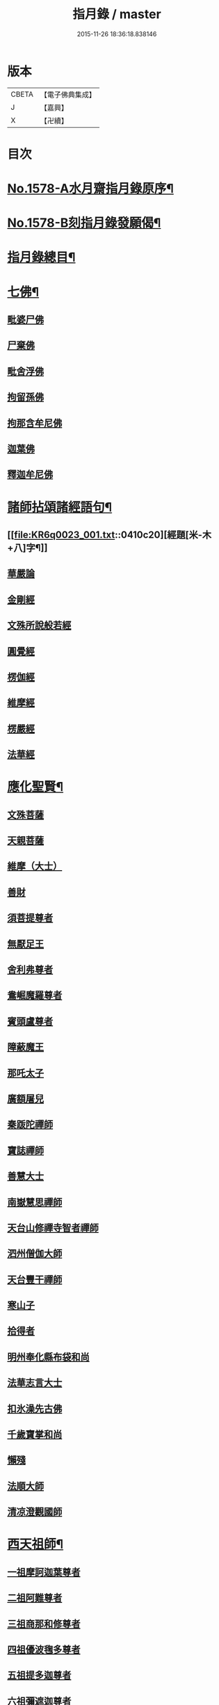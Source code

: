 #+TITLE: 指月錄 / master
#+DATE: 2015-11-26 18:36:18.838146
* 版本
 |     CBETA|【電子佛典集成】|
 |         J|【嘉興】    |
 |         X|【卍續】    |

* 目次
* [[file:KR6q0023_001.txt::001-0396c1][No.1578-A水月齋指月錄原序¶]]
* [[file:KR6q0023_001.txt::0397b1][No.1578-B刻指月錄發願偈¶]]
* [[file:KR6q0023_001.txt::0397c2][指月錄總目¶]]
* [[file:KR6q0023_001.txt::0404c7][七佛¶]]
** [[file:KR6q0023_001.txt::0404c7][毗婆尸佛]]
** [[file:KR6q0023_001.txt::0404c14][尸棄佛]]
** [[file:KR6q0023_001.txt::0404c20][毗舍浮佛]]
** [[file:KR6q0023_001.txt::0405a5][拘留孫佛]]
** [[file:KR6q0023_001.txt::0405a11][拘那含牟尼佛]]
** [[file:KR6q0023_001.txt::0405a17][迦葉佛]]
** [[file:KR6q0023_001.txt::0405b5][釋迦牟尼佛]]
* [[file:KR6q0023_001.txt::0410c19][諸師拈頌諸經語句¶]]
** [[file:KR6q0023_001.txt::0410c20][經題[米-木+八]字¶]]
** [[file:KR6q0023_001.txt::0411a1][華嚴論]]
** [[file:KR6q0023_001.txt::0411a4][金剛經]]
** [[file:KR6q0023_001.txt::0411a15][文殊所說般若經]]
** [[file:KR6q0023_001.txt::0411a22][圓覺經]]
** [[file:KR6q0023_001.txt::0411b21][楞伽經]]
** [[file:KR6q0023_001.txt::0411b24][維摩經]]
** [[file:KR6q0023_001.txt::0411c12][楞嚴經]]
** [[file:KR6q0023_001.txt::0412a19][法華經]]
* [[file:KR6q0023_002.txt::002-0412c4][應化聖賢¶]]
** [[file:KR6q0023_002.txt::002-0412c4][文殊菩薩]]
** [[file:KR6q0023_002.txt::0413a20][天親菩薩]]
** [[file:KR6q0023_002.txt::0413b3][維摩（大士）]]
** [[file:KR6q0023_002.txt::0413b16][善財]]
** [[file:KR6q0023_002.txt::0413b24][須菩提尊者]]
** [[file:KR6q0023_002.txt::0413c13][無厭足王]]
** [[file:KR6q0023_002.txt::0413c17][舍利弗尊者]]
** [[file:KR6q0023_002.txt::0414a7][鴦崛魔羅尊者]]
** [[file:KR6q0023_002.txt::0414a13][賓頭盧尊者]]
** [[file:KR6q0023_002.txt::0414a22][障蔽魔王]]
** [[file:KR6q0023_002.txt::0414b9][那吒太子]]
** [[file:KR6q0023_002.txt::0414b11][廣額屠兒]]
** [[file:KR6q0023_002.txt::0414c2][秦䟦陀禪師]]
** [[file:KR6q0023_002.txt::0414c20][寶誌禪師]]
** [[file:KR6q0023_002.txt::0418a14][善慧大士]]
** [[file:KR6q0023_002.txt::0419b6][南嶽慧思禪師]]
** [[file:KR6q0023_002.txt::0419c21][天台山修禪寺智者禪師]]
** [[file:KR6q0023_002.txt::0421b4][泗州僧伽大師]]
** [[file:KR6q0023_002.txt::0421c8][天台豐干禪師]]
** [[file:KR6q0023_002.txt::0422a4][寒山子]]
** [[file:KR6q0023_002.txt::0422a22][拾得者]]
** [[file:KR6q0023_002.txt::0422b14][明州奉化縣布袋和尚]]
** [[file:KR6q0023_002.txt::0423a4][法華志言大士]]
** [[file:KR6q0023_002.txt::0423a24][扣氷澡先古佛]]
** [[file:KR6q0023_002.txt::0423b21][千歲寶掌和尚]]
** [[file:KR6q0023_002.txt::0423c18][懶殘]]
** [[file:KR6q0023_002.txt::0424b3][法順大師]]
** [[file:KR6q0023_002.txt::0424b11][清凉澄觀國師]]
* [[file:KR6q0023_003.txt::003-0425a4][西天祖師¶]]
** [[file:KR6q0023_003.txt::003-0425a4][一祖摩訶迦葉尊者]]
** [[file:KR6q0023_003.txt::0425b23][二祖阿難尊者]]
** [[file:KR6q0023_003.txt::0426a20][三祖商那和修尊者]]
** [[file:KR6q0023_003.txt::0426b24][四祖優波毱多尊者]]
** [[file:KR6q0023_003.txt::0427a10][五祖提多迦尊者]]
** [[file:KR6q0023_003.txt::0427b9][六祖彌遮迦尊者]]
** [[file:KR6q0023_003.txt::0427c4][七祖婆須蜜尊者]]
** [[file:KR6q0023_003.txt::0427c20][八祖佛陀難提尊者]]
** [[file:KR6q0023_003.txt::0428a14][九祖伏馱蜜多尊者]]
** [[file:KR6q0023_003.txt::0428a24][十祖脇尊者]]
** [[file:KR6q0023_003.txt::0428b17][十一祖富那夜奢尊者]]
** [[file:KR6q0023_003.txt::0428c19][十二祖馬鳴大士]]
** [[file:KR6q0023_003.txt::0429b4][十三祖迦毗摩羅尊者]]
** [[file:KR6q0023_003.txt::0429c3][十四祖龍樹尊者]]
** [[file:KR6q0023_003.txt::0430a14][十五祖迦那提婆尊者]]
** [[file:KR6q0023_003.txt::0430c5][十六祖羅睺羅多尊者]]
** [[file:KR6q0023_003.txt::0431a17][十七祖僧伽難提尊者]]
** [[file:KR6q0023_003.txt::0431b22][十八祖伽耶舍多尊者]]
** [[file:KR6q0023_003.txt::0431c12][十九祖鳩摩羅多尊者]]
** [[file:KR6q0023_003.txt::0432a10][二十祖闍夜多尊者]]
** [[file:KR6q0023_003.txt::0432b16][二十一祖婆修盤頭尊者]]
** [[file:KR6q0023_003.txt::0432c20][二十二祖摩挐羅尊者]]
** [[file:KR6q0023_003.txt::0433b5][二十三祖鶴勒那尊者]]
** [[file:KR6q0023_003.txt::0433c12][二十四祖師子比丘尊者]]
** [[file:KR6q0023_003.txt::0434c3][二十五祖婆舍斯多]]
** [[file:KR6q0023_003.txt::0435a20][二十六祖不如蜜多尊者]]
** [[file:KR6q0023_003.txt::0435b20][二十七祖般若多羅尊者]]
** [[file:KR6q0023_003.txt::0436a2][音釋　卷一之三¶]]
* [[file:KR6q0023_004.txt::004-0436a19][東土祖師¶]]
** [[file:KR6q0023_004.txt::004-0436a19][初祖菩提達磨大師]]
** [[file:KR6q0023_004.txt::0439a12][二祖慧可大師]]
** [[file:KR6q0023_004.txt::0439c5][三祖僧璨大師]]
** [[file:KR6q0023_004.txt::0441a22][四祖道信大師]]
** [[file:KR6q0023_004.txt::0441b18][五祖弘忍大師]]
** [[file:KR6q0023_004.txt::0442a24][六祖慧能大師]]
* [[file:KR6q0023_005.txt::005-0450c21][六祖下第一世]]
** [[file:KR6q0023_005.txt::0451a1][南嶽懷讓禪師]]
** [[file:KR6q0023_005.txt::0451b18][吉州青原山靜居寺行思禪師]]
* [[file:KR6q0023_005.txt::0452a3][六祖下第二世¶]]
** [[file:KR6q0023_005.txt::0452a3][江西道一禪師]]
** [[file:KR6q0023_005.txt::0454b9][南嶽石頭希遷禪師]]
* [[file:KR6q0023_006.txt::006-0455a17][旁出法嗣¶]]
** [[file:KR6q0023_006.txt::006-0455a17][僧那禪師]]
** [[file:KR6q0023_006.txt::0455b13][向居士]]
** [[file:KR6q0023_006.txt::0455c2][牛頭山法融禪師]]
** [[file:KR6q0023_006.txt::0457a18][牛頭山智巖禪師]]
** [[file:KR6q0023_006.txt::0457b7][牛頭山智威禪師]]
** [[file:KR6q0023_006.txt::0457c1][安國玄挺禪師]]
** [[file:KR6q0023_006.txt::0457c6][天柱崇慧禪師]]
** [[file:KR6q0023_006.txt::0457c15][徑山道欽禪師]]
** [[file:KR6q0023_006.txt::0458a7][天台山雲居智禪師]]
** [[file:KR6q0023_006.txt::0458b7][鳥窠道林禪師]]
** [[file:KR6q0023_006.txt::0459a1][嵩嶽慧安國師]]
** [[file:KR6q0023_006.txt::0459a17][壽州道樹禪師]]
** [[file:KR6q0023_006.txt::0459a23][嵩嶽破竈墮和尚]]
** [[file:KR6q0023_006.txt::0459b18][嵩嶽元珪禪師]]
** [[file:KR6q0023_006.txt::0460a22][終南山惟政禪師]]
** [[file:KR6q0023_006.txt::0460b11][嵩山峻極和尚]]
** [[file:KR6q0023_006.txt::0460b18][司空山本淨禪師]]
** [[file:KR6q0023_006.txt::0461b14][南陽慧忠國師]]
** [[file:KR6q0023_006.txt::0465b12][永嘉玄覺禪師]]
** [[file:KR6q0023_006.txt::0468a8][西京荷澤神會禪師]]
** [[file:KR6q0023_006.txt::0468a16][圭峰宗密禪師]]
** [[file:KR6q0023_006.txt::0470b23][音釋　卷四之六¶]]
* [[file:KR6q0023_007.txt::007-0470c9][未詳法嗣¶]]
** [[file:KR6q0023_007.txt::007-0470c9][泗州塔頭]]
** [[file:KR6q0023_007.txt::007-0470c13][講肇論僧]]
** [[file:KR6q0023_007.txt::007-0470c17][道流在佛殿(法師入佛殿)]]
** [[file:KR6q0023_007.txt::0471a6][六通院僧]]
** [[file:KR6q0023_007.txt::0471a9][聖僧像]]
** [[file:KR6q0023_007.txt::0471a11][死魚浮水]]
** [[file:KR6q0023_007.txt::0471a14][馮延巳]]
** [[file:KR6q0023_007.txt::0471a18][問聖僧年]]
** [[file:KR6q0023_007.txt::0471a21][偃臺感山主]]
** [[file:KR6q0023_007.txt::0471a24][僧見地藏]]
** [[file:KR6q0023_007.txt::0471b4][鷂子趂鴿]]
** [[file:KR6q0023_007.txt::0471b8][問無揀]]
** [[file:KR6q0023_007.txt::0471b11][廣南住菴僧]]
** [[file:KR6q0023_007.txt::0471b15][圓通和尚]]
** [[file:KR6q0023_007.txt::0471b21][童子上經]]
** [[file:KR6q0023_007.txt::0471b24][先淨照禪師]]
** [[file:KR6q0023_007.txt::0471c4][曹溪主衣鉢僧]]
** [[file:KR6q0023_007.txt::0471c7][高麗觀音]]
** [[file:KR6q0023_007.txt::0471c12][長明燈]]
** [[file:KR6q0023_007.txt::0471c16][護國天王]]
** [[file:KR6q0023_007.txt::0471c20][五蘊偈]]
** [[file:KR6q0023_007.txt::0471c23][犬傷持鉢僧]]
** [[file:KR6q0023_007.txt::0472a1][宋太宗]]
** [[file:KR6q0023_007.txt::0472a19][茶陵郁山主]]
** [[file:KR6q0023_007.txt::0472b1][因禪師]]
** [[file:KR6q0023_007.txt::0472b3][樓子和尚]]
** [[file:KR6q0023_007.txt::0472b6][神照本如]]
** [[file:KR6q0023_007.txt::0472b9][上竺圓智]]
** [[file:KR6q0023_007.txt::0472c5][公期和尚]]
** [[file:KR6q0023_007.txt::0472c9][雲頂禪師]]
** [[file:KR6q0023_007.txt::0472c13][終夏不說(老宿畜童)]]
** [[file:KR6q0023_007.txt::0473a3][二庵主]]
** [[file:KR6q0023_007.txt::0473a8][舉九年面壁]]
** [[file:KR6q0023_007.txt::0473a13][師子捉兔]]
** [[file:KR6q0023_007.txt::0473a16][婆子燒庵]]
** [[file:KR6q0023_007.txt::0473a20][婆子到趙州]]
** [[file:KR6q0023_007.txt::0473a23][跨驢人]]
** [[file:KR6q0023_007.txt::0473b2][肇法師]]
** [[file:KR6q0023_007.txt::0473b5][雙溪布衲]]
** [[file:KR6q0023_007.txt::0473b11][法海立禪師(天寧明附)]]
** [[file:KR6q0023_007.txt::0473c1][幽棲和尚]]
** [[file:KR6q0023_007.txt::0473c7][老洞華嚴]]
** [[file:KR6q0023_007.txt::0473c19][太瘤]]
** [[file:KR6q0023_007.txt::0474a7][歐陽文忠公]]
** [[file:KR6q0023_007.txt::0474a17][醫官僧]]
** [[file:KR6q0023_007.txt::0474a23][無鬼論]]
** [[file:KR6q0023_007.txt::0474b3][古德油糍]]
** [[file:KR6q0023_007.txt::0474b9][定僧問彌勒]]
** [[file:KR6q0023_007.txt::0474b12][元曉]]
** [[file:KR6q0023_007.txt::0474c2][修雅法師]]
** [[file:KR6q0023_007.txt::0475a7][文通慧]]
* [[file:KR6q0023_008.txt::008-0475b4][六祖下第三世¶]]
** [[file:KR6q0023_008.txt::008-0475b4][洪州百丈山懷海禪師]]
** [[file:KR6q0023_008.txt::0483c15][池州南泉普願禪師]]
** [[file:KR6q0023_009.txt::009-0491b4][鹽官海昌院齊安國師]]
** [[file:KR6q0023_009.txt::0491c6][廬山歸宗寺智常禪師]]
** [[file:KR6q0023_009.txt::0492a15][明州大梅山法常禪師]]
** [[file:KR6q0023_009.txt::0492c4][池州魯祖山寶雲禪師]]
** [[file:KR6q0023_009.txt::0492c18][泐潭常興和尚]]
** [[file:KR6q0023_009.txt::0492c22][泐潭法會禪師]]
** [[file:KR6q0023_009.txt::0493a3][洛京佛光如滿禪師]]
** [[file:KR6q0023_009.txt::0493a15][五洩山靈默禪師]]
** [[file:KR6q0023_009.txt::0493b7][幽州寶積禪師]]
** [[file:KR6q0023_009.txt::0493c20][麻谷寶徹禪師]]
** [[file:KR6q0023_009.txt::0494a5][東寺如會禪師]]
** [[file:KR6q0023_009.txt::0494a19][西堂智藏禪師]]
** [[file:KR6q0023_009.txt::0494b16][越州大珠慧海禪師]]
** [[file:KR6q0023_009.txt::0496b5][杉山智堅禪師]]
** [[file:KR6q0023_009.txt::0496b18][水潦和尚]]
** [[file:KR6q0023_009.txt::0496b24][澧州茗溪道行禪師]]
** [[file:KR6q0023_009.txt::0496c7][撫州石鞏慧藏禪師]]
** [[file:KR6q0023_009.txt::0497a5][袁州南源道明禪師]]
** [[file:KR6q0023_009.txt::0497a9][中邑洪恩禪師]]
** [[file:KR6q0023_009.txt::0497a23][潭州三角山總印禪師]]
** [[file:KR6q0023_009.txt::0497b10][汾州無業禪師]]
** [[file:KR6q0023_009.txt::0498b1][信州鵞湖大義禪師]]
** [[file:KR6q0023_009.txt::0498b18][京兆興善惟寬禪師]]
** [[file:KR6q0023_009.txt::0498c3][常州芙蓉太毓禪師]]
** [[file:KR6q0023_009.txt::0498c10][利山和尚]]
** [[file:KR6q0023_009.txt::0498c12][松山和尚]]
** [[file:KR6q0023_009.txt::0498c20][唐州紫玉山道通禪師]]
** [[file:KR6q0023_009.txt::0499a9][五臺山隱峰禪師]]
** [[file:KR6q0023_009.txt::0499b19][龜洋無了禪師]]
** [[file:KR6q0023_009.txt::0499c4][南嶽西園曇藏禪師]]
** [[file:KR6q0023_009.txt::0499c15][磁州馬頭峰神藏禪師]]
** [[file:KR6q0023_009.txt::0499c22][潭州華林善覺禪師]]
** [[file:KR6q0023_009.txt::0500a10][烏臼和尚]]
** [[file:KR6q0023_009.txt::0500b11][石臼和尚]]
** [[file:KR6q0023_009.txt::0500b16][鎮州金牛和尚]]
** [[file:KR6q0023_009.txt::0500c2][亮座主]]
** [[file:KR6q0023_009.txt::0500c16][百靈和尚]]
** [[file:KR6q0023_009.txt::0500c24][則川和尚]]
** [[file:KR6q0023_009.txt::0501a12][忻州打地和尚]]
** [[file:KR6q0023_009.txt::0501a18][潭州秀溪和尚]]
** [[file:KR6q0023_009.txt::0501a24][江西椑樹和尚]]
** [[file:KR6q0023_009.txt::0501b3][浮盃和尚]]
** [[file:KR6q0023_009.txt::0501b21][潭州龍山和尚]]
** [[file:KR6q0023_009.txt::0501c13][濛溪和尚]]
** [[file:KR6q0023_009.txt::0501c23][襄州居士龐蘊]]
** [[file:KR6q0023_009.txt::0503b5][澧州藥山惟儼禪師]]
** [[file:KR6q0023_009.txt::0505c14][鄧州丹霞天然禪師]]
** [[file:KR6q0023_009.txt::0507a16][潭州大川禪師]]
** [[file:KR6q0023_009.txt::0507b2][潮州靈山大顛寶通禪師]]
** [[file:KR6q0023_009.txt::0507c14][潭州長髭曠禪師]]
** [[file:KR6q0023_009.txt::0508b15][潭州招提寺慧朗禪師]]
** [[file:KR6q0023_009.txt::0508b23][長沙興國寺振朗禪師]]
** [[file:KR6q0023_009.txt::0508c4][汾州石樓禪師]]
** [[file:KR6q0023_009.txt::0508c11][鳳翔府法門寺佛陀禪師]]
** [[file:KR6q0023_009.txt::0508c14][澧州大同濟禪師]]
* [[file:KR6q0023_009.txt::0509a17][南嶽青原宗派未定法嗣¶]]
** [[file:KR6q0023_009.txt::0509a17][荊州天皇道悟禪師]]
** [[file:KR6q0023_009.txt::0509b14][天王道悟禪師]]
** [[file:KR6q0023_009.txt::0509c21][音釋　卷七之九¶]]
* [[file:KR6q0023_010.txt::010-0510a6][六祖下第四世¶]]
** [[file:KR6q0023_010.txt::010-0510a6][洪州黃檗希運禪師]]
** [[file:KR6q0023_011.txt::011-0518c21][福州長慶大安禪師]]
** [[file:KR6q0023_011.txt::0519b19][福州古靈神贊禪師]]
** [[file:KR6q0023_011.txt::0519c11][大慈寰中禪師]]
** [[file:KR6q0023_011.txt::0520a15][天台平田普岸禪師]]
** [[file:KR6q0023_011.txt::0520b7][瑞州五峰常觀禪師]]
** [[file:KR6q0023_011.txt::0520b10][潭州石霜山性空禪師]]
** [[file:KR6q0023_011.txt::0520b18][廣州和安寺通禪師]]
** [[file:KR6q0023_011.txt::0520c5][洪州東山慧禪師]]
** [[file:KR6q0023_011.txt::0520c14][百丈山涅槃和尚]]
** [[file:KR6q0023_011.txt::0520c17][趙州觀音院真際從諗禪師]]
** [[file:KR6q0023_011.txt::0527a15][湖南長沙景岑招賢禪師]]
** [[file:KR6q0023_011.txt::0529a17][鄂州茱萸山和尚]]
** [[file:KR6q0023_011.txt::0529a22][衢州子湖巖利蹤禪師]]
** [[file:KR6q0023_011.txt::0530a3][荊南白馬曇照禪師]]
** [[file:KR6q0023_011.txt::0530a8][終南山雲際師祖禪師]]
** [[file:KR6q0023_011.txt::0530a18][鄧州香嚴下堂義端禪師]]
** [[file:KR6q0023_011.txt::0530a22][池州靈鷲閑禪師]]
** [[file:KR6q0023_011.txt::0530b2][日子和尚]]
** [[file:KR6q0023_011.txt::0530b7][蘇州西禪和尚]]
** [[file:KR6q0023_011.txt::0530b18][池州甘贄行者]]
** [[file:KR6q0023_011.txt::0530c8][洪州雙嶺玄真禪師]]
** [[file:KR6q0023_011.txt::0530c12][福州芙蓉山靈訓禪師]]
** [[file:KR6q0023_011.txt::0530c20][漢南高亭和尚]]
** [[file:KR6q0023_011.txt::0530c24][新羅大茅和尚]]
** [[file:KR6q0023_011.txt::0531a2][五臺山智通禪師]]
** [[file:KR6q0023_011.txt::0531a9][鎮州普化和尚]]
** [[file:KR6q0023_011.txt::0531b9][壽州良遂禪師]]
** [[file:KR6q0023_011.txt::0531b15][虔州處微禪師]]
** [[file:KR6q0023_011.txt::0531b22][金州操禪師]]
** [[file:KR6q0023_011.txt::0531c3][湖南上林戒靈禪師]]
** [[file:KR6q0023_011.txt::0531c9][五臺山秘魔巖和尚]]
** [[file:KR6q0023_011.txt::0531c15][湖南祇林和尚]]
** [[file:KR6q0023_012.txt::012-0532a4][潭州溈山靈祐禪師]]
** [[file:KR6q0023_012.txt::0535a24][潭州道吾山宗智禪師]]
** [[file:KR6q0023_012.txt::0535c18][潭州雲巖曇晟禪師]]
** [[file:KR6q0023_012.txt::0536c18][秀州華亭船子德誠禪師]]
** [[file:KR6q0023_012.txt::0537c6][宣州椑樹慧省禪師]]
** [[file:KR6q0023_012.txt::0537c9][鄂州百巖明哲禪師]]
** [[file:KR6q0023_012.txt::0537c19][澧州高沙彌]]
** [[file:KR6q0023_012.txt::0538a16][京兆府翠微無學禪師]]
** [[file:KR6q0023_012.txt::0538b4][吉州孝義寺性空禪師]]
** [[file:KR6q0023_012.txt::0538b9][仙天禪師]]
** [[file:KR6q0023_012.txt::0538b19][漳州三平義忠禪師]]
** [[file:KR6q0023_012.txt::0538c4][馬頰山本空禪師]]
** [[file:KR6q0023_012.txt::0538c20][本生禪師]]
** [[file:KR6q0023_012.txt::0539a2][潭州石室善道禪師]]
** [[file:KR6q0023_012.txt::0539b9][澧州龍潭崇信禪師]]
* [[file:KR6q0023_013.txt::013-0539c9][六祖下第五世¶]]
** [[file:KR6q0023_013.txt::013-0539c9][陳睦州尊宿]]
** [[file:KR6q0023_013.txt::0541b8][福州烏石山靈觀禪師]]
** [[file:KR6q0023_013.txt::0541b20][益州大隨法真禪師]]
** [[file:KR6q0023_013.txt::0542a7][福州靈雲志勤禪師]]
** [[file:KR6q0023_013.txt::0542b12][洪州新興嚴陽尊者]]
** [[file:KR6q0023_013.txt::0542c5][揚州光孝院慧覺禪師]]
** [[file:KR6q0023_013.txt::0542c8][婺州木陳從朗禪師]]
** [[file:KR6q0023_013.txt::0542c10][婺州新建禪師]]
** [[file:KR6q0023_013.txt::0542c13][杭州多福和尚]]
** [[file:KR6q0023_013.txt::0542c17][益州西睦和尚]]
** [[file:KR6q0023_013.txt::0542c20][明州雪竇常通禪師]]
** [[file:KR6q0023_013.txt::0543a2][石梯和尚]]
** [[file:KR6q0023_013.txt::0543a9][紫桐和尚]]
** [[file:KR6q0023_013.txt::0543a13][日容遠和尚]]
** [[file:KR6q0023_013.txt::0543a17][襄州關南道吾和尚]]
** [[file:KR6q0023_013.txt::0543b2][漳州羅漢和尚]]
** [[file:KR6q0023_013.txt::0543b10][瑞州末山尼了然禪師]]
** [[file:KR6q0023_013.txt::0543c3][婺州金華山俱胝和尚]]
** [[file:KR6q0023_013.txt::0544a5][袁州仰山慧寂通智禪師]]
** [[file:KR6q0023_013.txt::0547b24][鄧州香嚴智閑禪師]]
** [[file:KR6q0023_013.txt::0548a21][杭州徑山洪諲禪師]]
** [[file:KR6q0023_013.txt::0548b11][滁州定山神英禪師]]
** [[file:KR6q0023_013.txt::0548b21][京兆府米和尚]]
** [[file:KR6q0023_013.txt::0548c15][元康和尚]]
** [[file:KR6q0023_013.txt::0548c22][襄州王敬初常侍]]
** [[file:KR6q0023_013.txt::0549a16][鄭十三娘]]
** [[file:KR6q0023_013.txt::0549b8][音釋　卷十之十三¶]]
** [[file:KR6q0023_014.txt::014-0549b18][鎮州臨濟義玄禪師]]
** [[file:KR6q0023_015.txt::015-0563b7][潭州石霜山慶諸禪師]]
** [[file:KR6q0023_015.txt::0564b6][潭州漸源仲興禪師]]
** [[file:KR6q0023_015.txt::0564c18][僧密禪師]]
** [[file:KR6q0023_015.txt::0565a4][澧州夾山善會禪師]]
** [[file:KR6q0023_015.txt::0566a13][舒州投子山大同禪師]]
** [[file:KR6q0023_015.txt::0567a1][鄂州清平山安樂院令遵禪師]]
** [[file:KR6q0023_015.txt::0567a13][鼎州德山宣鑒禪師]]
** [[file:KR6q0023_016.txt::016-0570c4][瑞州洞山良价悟本禪師]]
* [[file:KR6q0023_017.txt::017-0579b21][六祖下第六世¶]]
** [[file:KR6q0023_017.txt::017-0579b21][睦州刺史陳操尚書]]
** [[file:KR6q0023_017.txt::0579c13][袁州仰山南塔光涌禪師]]
** [[file:KR6q0023_017.txt::0579c21][杭州無著文喜禪師]]
** [[file:KR6q0023_017.txt::0580b4][福州雙峰古禪師]]
** [[file:KR6q0023_017.txt::0580b16][魏府興化存獎禪師]]
** [[file:KR6q0023_017.txt::0581c10][魏府大覺和尚]]
** [[file:KR6q0023_017.txt::0581c16][鎮州寶壽沼禪師]]
** [[file:KR6q0023_017.txt::0582a1][鎮州三聖院慧然禪師]]
** [[file:KR6q0023_017.txt::0582a23][定州善崔禪師]]
** [[file:KR6q0023_017.txt::0582b2][幽州談空和尚]]
** [[file:KR6q0023_017.txt::0582b13][虎溪菴主]]
** [[file:KR6q0023_017.txt::0582b17][覆盆菴主]]
** [[file:KR6q0023_017.txt::0582b21][桐峰菴主]]
** [[file:KR6q0023_017.txt::0582c8][杉洋菴主]]
** [[file:KR6q0023_017.txt::0582c16][定上座]]
** [[file:KR6q0023_017.txt::0583a11][奯上座]]
** [[file:KR6q0023_017.txt::0583b2][瑞州九峰道虔禪師]]
** [[file:KR6q0023_017.txt::0583c13][台州涌泉景欣禪師]]
** [[file:KR6q0023_017.txt::0583c20][邵武軍龍湖普聞禪師]]
** [[file:KR6q0023_017.txt::0584a22][潭州雲盖山志元圓淨禪師]]
** [[file:KR6q0023_017.txt::0584b24][鳳翔府石柱禪師]]
** [[file:KR6q0023_017.txt::0584c10][張拙秀才]]
** [[file:KR6q0023_017.txt::0584c18][澧州洛浦山元安禪師]]
** [[file:KR6q0023_017.txt::0586a6][撫州黃山月輪禪師]]
** [[file:KR6q0023_017.txt::0586a15][洛京韶山普寰禪師]]
** [[file:KR6q0023_017.txt::0586b17][鄆州四禪禪師]]
** [[file:KR6q0023_017.txt::0586b19][鳳翔府天盖山幽禪師]]
** [[file:KR6q0023_017.txt::0586b24][鄂州巖頭全奯禪師]]
** [[file:KR6q0023_017.txt::0588c5][福州雪峰義存禪師]]
** [[file:KR6q0023_017.txt::0591c20][泉州瓦棺和尚]]
** [[file:KR6q0023_017.txt::0592a5][襄州高亭簡禪師]]
** [[file:KR6q0023_017.txt::0592a10][音釋　卷十四之十七¶]]
** [[file:KR6q0023_018.txt::018-0592a20][撫州曹山本寂禪師]]
** [[file:KR6q0023_018.txt::0595b24][洪州雲居道膺禪師]]
** [[file:KR6q0023_018.txt::0597c5][撫州疎山匡仁禪師]]
** [[file:KR6q0023_018.txt::0599a9][青林師䖍禪師]]
** [[file:KR6q0023_018.txt::0599b4][高安白水本仁禪師]]
** [[file:KR6q0023_018.txt::0599b11][潭州龍牙山居遁證空禪師]]
** [[file:KR6q0023_018.txt::0600a19][益州北院通禪師]]
** [[file:KR6q0023_018.txt::0600b5][京兆府蜆子和尚]]
** [[file:KR6q0023_018.txt::0600b12][越州乾峰和尚]]
** [[file:KR6q0023_018.txt::0600c21][澧州欽山文𨗉禪師]]
** [[file:KR6q0023_018.txt::0601a21][瑞州九峰通玄禪師]]
* [[file:KR6q0023_019.txt::019-0601b8][六祖下第七世¶]]
** [[file:KR6q0023_019.txt::019-0601b8][吉州資福如寶禪師]]
** [[file:KR6q0023_019.txt::019-0601b11][郢州芭蕉山慧清禪師]]
** [[file:KR6q0023_019.txt::0601c5][汝州南院慧顒禪師]]
** [[file:KR6q0023_019.txt::0602a23][守廓侍者]]
** [[file:KR6q0023_019.txt::0602c15][汝州西院思明禪師]]
** [[file:KR6q0023_019.txt::0603a7][寶壽和尚]]
** [[file:KR6q0023_019.txt::0603b2][洪州鳳棲同安院常察禪師]]
** [[file:KR6q0023_019.txt::0603c12][吉州禾山無殷禪師]]
** [[file:KR6q0023_019.txt::0604b1][鳳翔府青峰傳楚禪師]]
** [[file:KR6q0023_019.txt::0604b9][袁州木平山善道禪師]]
** [[file:KR6q0023_019.txt::0604b19][郢州桐泉山禪師]]
** [[file:KR6q0023_019.txt::0604c1][台州瑞巖師彥禪師]]
** [[file:KR6q0023_019.txt::0605a7][福州羅山道閑禪師]]
** [[file:KR6q0023_019.txt::0606a17][福州玄沙師備宗一禪師]]
** [[file:KR6q0023_019.txt::0612a8][福州長慶慧稜禪師]]
** [[file:KR6q0023_019.txt::0612c17][漳州保福院從展禪師]]
** [[file:KR6q0023_019.txt::0613b3][福州鼓山神宴興聖國師]]
** [[file:KR6q0023_019.txt::0613c23][龍華照布衲]]
** [[file:KR6q0023_019.txt::0614a5][明州翠巖令參永明禪師]]
** [[file:KR6q0023_019.txt::0614c4][越州鏡清寺道怤順德禪師]]
** [[file:KR6q0023_019.txt::0615b15][報恩懷嶽禪師]]
** [[file:KR6q0023_019.txt::0615b18][安國弘瑫禪師]]
** [[file:KR6q0023_019.txt::0615c3][長生山皎然禪師]]
** [[file:KR6q0023_019.txt::0615c15][越山師鼐禪師]]
** [[file:KR6q0023_019.txt::0615c21][太原孚上座]]
** [[file:KR6q0023_020.txt::020-0617a4][撫州金峰從志禪師]]
** [[file:KR6q0023_020.txt::0617b12][處州廣利容禪師]]
** [[file:KR6q0023_020.txt::0617b19][洪州鳳棲山同安丕禪師]]
** [[file:KR6q0023_020.txt::0617c2][杭州佛日本空禪師]]
** [[file:KR6q0023_020.txt::0618a10][池州稽山章禪師]]
** [[file:KR6q0023_020.txt::0618a14][朱溪謙禪師]]
** [[file:KR6q0023_020.txt::0618a18][南康軍雲居道簡禪師]]
** [[file:KR6q0023_020.txt::0618b23][護國守澄禪師]]
** [[file:KR6q0023_020.txt::0618c13][黃檗山慧禪師]]
** [[file:KR6q0023_020.txt::0619a1][伏龍山奉璘禪師]]
** [[file:KR6q0023_020.txt::0619a3][襄州石門獻蘊禪師]]
** [[file:KR6q0023_020.txt::0619a22][京兆府重雲智暉禪師]]
** [[file:KR6q0023_020.txt::0619b17][杭州瑞龍院幼璋禪師]]
** [[file:KR6q0023_020.txt::0619c10][報慈藏嶼禪師]]
** [[file:KR6q0023_020.txt::0619c13][韶州雲門山光奉院文偃禪師]]
** [[file:KR6q0023_020.txt::0626b24][音釋　卷第十八之二十]]
* [[file:KR6q0023_021.txt::021-0626c10][六祖下第八世¶]]
** [[file:KR6q0023_021.txt::021-0626c10][吉州資福貞𨗉禪師]]
** [[file:KR6q0023_021.txt::021-0626c13][郢州芭蕉山繼徹禪師]]
** [[file:KR6q0023_021.txt::021-0626c16][彭州承天院辭確禪師]]
** [[file:KR6q0023_021.txt::021-0626c20][汝州風穴延沼禪師]]
** [[file:KR6q0023_021.txt::0628c13][頴橋安禪師]]
** [[file:KR6q0023_021.txt::0628c16][郢州興陽歸靜禪師]]
** [[file:KR6q0023_021.txt::0628c19][鄂州黃龍山誨機超慧禪師]]
** [[file:KR6q0023_021.txt::0629a12][婺州明招德謙禪師]]
** [[file:KR6q0023_021.txt::0630a11][漳州羅漢院桂琛禪師]]
** [[file:KR6q0023_021.txt::0631b7][安國慧球禪師]]
** [[file:KR6q0023_021.txt::0631b18][福州大章山契如菴主]]
** [[file:KR6q0023_021.txt::0631c4][天台國清寺師靜上座]]
** [[file:KR6q0023_021.txt::0631c22][泉州招慶院道匡禪師]]
** [[file:KR6q0023_021.txt::0632a9][襄州鷲嶺明遠禪師]]
** [[file:KR6q0023_021.txt::0632a13][太傅王延彬居士]]
** [[file:KR6q0023_021.txt::0632b4][谷山行崇禪師]]
** [[file:KR6q0023_021.txt::0632b22][漳州報恩院道熙禪師]]
** [[file:KR6q0023_021.txt::0632c4][招慶省僜禪師]]
** [[file:KR6q0023_021.txt::0632c7][鼓山智嶽禪師]]
** [[file:KR6q0023_021.txt::0632c13][報國照禪師]]
** [[file:KR6q0023_021.txt::0632c17][衢州烏巨山儀宴開明禪師]]
** [[file:KR6q0023_021.txt::0633b5][福州林陽瑞峰院志端禪師]]
** [[file:KR6q0023_021.txt::0633c1][保福清豁禪師]]
** [[file:KR6q0023_021.txt::0633c11][四祖山清皎禪師]]
** [[file:KR6q0023_021.txt::0633c17][大龍時洪禪師]]
** [[file:KR6q0023_021.txt::0633c23][同安志禪師]]
** [[file:KR6q0023_021.txt::0634a3][廬山佛手巖行因禪師]]
** [[file:KR6q0023_021.txt::0634a10][泉州龜洋慧忠禪師]]
** [[file:KR6q0023_021.txt::0634a24][襄州廣德義禪師]]
** [[file:KR6q0023_021.txt::0634b5][襄州廣德周禪師]]
** [[file:KR6q0023_021.txt::0634b10][石門慧徹禪師]]
** [[file:KR6q0023_021.txt::0634b16][益州青城香林院澄遠禪師]]
** [[file:KR6q0023_021.txt::0634c12][韶州白雲子祥禪師]]
** [[file:KR6q0023_021.txt::0634c24][鼎州德山緣密禪師]]
** [[file:KR6q0023_021.txt::0635b12][岳州巴陵新開院顥鑒禪師]]
** [[file:KR6q0023_021.txt::0635b24][隨州雙泉山師寬明教禪師]]
** [[file:KR6q0023_021.txt::0635c9][襄州洞山守初宗慧禪師]]
** [[file:KR6q0023_021.txt::0637a19][金陵奉先深禪師]]
** [[file:KR6q0023_021.txt::0637b13][韶州雙峰竟欽禪師]]
** [[file:KR6q0023_021.txt::0637b22][洞山清稟禪師]]
** [[file:KR6q0023_021.txt::0637c16][北禪寂禪師]]
** [[file:KR6q0023_021.txt::0637c20][雲門山朗上座]]
* [[file:KR6q0023_022.txt::022-0638a6][六祖下第九世¶]]
** [[file:KR6q0023_022.txt::022-0638a6][汝州首山省念禪師]]
** [[file:KR6q0023_022.txt::0639b24][廣慧真禪師]]
** [[file:KR6q0023_022.txt::0639c4][黑水和尚]]
** [[file:KR6q0023_022.txt::0639c7][棗樹第二世和尚]]
** [[file:KR6q0023_022.txt::0639c12][呂巖真人]]
** [[file:KR6q0023_022.txt::0640a1][襄州清溪山供進禪師]]
** [[file:KR6q0023_022.txt::0640a14][昇州清凉院休復悟空禪師]]
** [[file:KR6q0023_022.txt::0640a23][撫州龍濟紹修禪師]]
** [[file:KR6q0023_022.txt::0640c8][酒仙遇賢禪師]]
** [[file:KR6q0023_022.txt::0641a5][鼎州梁山緣觀禪師]]
** [[file:KR6q0023_022.txt::0641a21][懷安軍雲頂德敷禪師]]
** [[file:KR6q0023_022.txt::0641b1][隨州智門光祚禪師]]
** [[file:KR6q0023_022.txt::0641b14][韶州大歷和尚]]
** [[file:KR6q0023_022.txt::0641b16][連州寶華和尚]]
** [[file:KR6q0023_022.txt::0641b22][蘄州五祖師戒禪師]]
** [[file:KR6q0023_022.txt::0641c10][荊南福昌惟善禪師]]
** [[file:KR6q0023_022.txt::0642a3][蓮花峰祥菴主]]
** [[file:KR6q0023_022.txt::0643b4][藍田縣真禪師]]
** [[file:KR6q0023_022.txt::0643b12][金陵清涼院文益禪師]]
* [[file:KR6q0023_023.txt::023-0645c6][六祖下第十世¶]]
** [[file:KR6q0023_023.txt::023-0645c6][汾州太子院善昭禪師]]
** [[file:KR6q0023_023.txt::0647c12][并州承天院三交智嵩禪師]]
** [[file:KR6q0023_023.txt::0649a2][汝州葉縣廣教院歸省禪師]]
** [[file:KR6q0023_023.txt::0649b7][潭州神鼎洪諲禪師]]
** [[file:KR6q0023_023.txt::0649c6][襄州谷隱山蘊聰慈照禪師]]
** [[file:KR6q0023_023.txt::0650b5][汝州廣慧院元璉禪師]]
** [[file:KR6q0023_023.txt::0650c24][鐵佛院智嵩禪師]]
** [[file:KR6q0023_023.txt::0651a3][仁王院處評禪師]]
** [[file:KR6q0023_023.txt::0651a6][智門罕迥禪師]]
** [[file:KR6q0023_023.txt::0651a10][丞相王隨居士]]
** [[file:KR6q0023_023.txt::0651a13][廬州圓通緣德禪師]]
** [[file:KR6q0023_023.txt::0651b5][郢州大陽山警玄禪師]]
** [[file:KR6q0023_023.txt::0651c11][明州雪竇重顯禪師]]
** [[file:KR6q0023_023.txt::0654a4][瑞州洞山曉聰禪師]]
** [[file:KR6q0023_023.txt::0654b10][洞山自寶禪師]]
** [[file:KR6q0023_023.txt::0654c3][潭州北禪智賢禪師]]
** [[file:KR6q0023_023.txt::0654c13][南安巖自嚴尊者]]
** [[file:KR6q0023_023.txt::0655a8][天台山德韶國師]]
** [[file:KR6q0023_023.txt::0656a15][金陵清凉泰欽法燈禪師]]
** [[file:KR6q0023_023.txt::0656b9][杭州靈隱清聳禪師]]
** [[file:KR6q0023_023.txt::0656b20][洪州百丈道恒禪師]]
** [[file:KR6q0023_023.txt::0656c19][永明道潛禪師]]
** [[file:KR6q0023_023.txt::0657a14][杭州報恩慧明禪師]]
** [[file:KR6q0023_023.txt::0657b2][雲居清錫禪師]]
** [[file:KR6q0023_023.txt::0657b5][漳州羅漢智依禪師]]
** [[file:KR6q0023_023.txt::0657b15][金陵報慈文邃禪師]]
** [[file:KR6q0023_023.txt::0657b19][金陵報恩院玄則禪師]]
** [[file:KR6q0023_023.txt::0657c8][歸宗䇿真禪師]]
** [[file:KR6q0023_023.txt::0658a5][同安紹顯禪師]]
** [[file:KR6q0023_023.txt::0658a7][觀音從顯禪師]]
** [[file:KR6q0023_023.txt::0658a13][洛京興善棲倫禪師]]
** [[file:KR6q0023_023.txt::0658a17][古賢院謹禪師]]
** [[file:KR6q0023_023.txt::0658a24][音釋　卷二十一之二十三¶]]
* [[file:KR6q0023_024.txt::024-0658b11][六祖下第十一世¶]]
** [[file:KR6q0023_024.txt::024-0658b11][潭州石霜楚圓慈明禪師]]
** [[file:KR6q0023_024.txt::0660b9][滁州瑯邪山慧覺廣照禪師]]
** [[file:KR6q0023_024.txt::0660c2][瑞州大愚山守芝禪師]]
** [[file:KR6q0023_024.txt::0661c12][舒州法華院全舉禪師]]
** [[file:KR6q0023_024.txt::0663a2][南嶽芭蕉菴大道谷泉禪師]]
** [[file:KR6q0023_024.txt::0663c4][安吉州天聖皓泰禪師]]
** [[file:KR6q0023_024.txt::0663c10][舒州浮山法遠圓鑒禪師]]
** [[file:KR6q0023_024.txt::0665c21][潤州金山曇頴達觀禪師]]
** [[file:KR6q0023_024.txt::0666b18][唐州大乘山德遵禪師]]
** [[file:KR6q0023_024.txt::0666b23][景清居素禪師]]
** [[file:KR6q0023_024.txt::0666c1][駙馬李遵勗居士]]
** [[file:KR6q0023_024.txt::0666c22][東京華嚴道隆禪師]]
** [[file:KR6q0023_024.txt::0667a18][文公楊億居士]]
** [[file:KR6q0023_024.txt::0667b21][舒州投子義青禪師]]
** [[file:KR6q0023_024.txt::0667c23][郢州興陽清剖禪師]]
** [[file:KR6q0023_024.txt::0668a14][惠州羅浮山顯如禪師]]
** [[file:KR6q0023_024.txt::0668a21][越州天衣義懷禪師]]
** [[file:KR6q0023_024.txt::0668c16][宗道者]]
** [[file:KR6q0023_024.txt::0668c24][修撰曾會居士]]
** [[file:KR6q0023_024.txt::0669a5][南康軍雲居曉舜禪師]]
** [[file:KR6q0023_024.txt::0669b6][杭州佛日契嵩禪師]]
** [[file:KR6q0023_024.txt::0669b21][太守許式]]
** [[file:KR6q0023_024.txt::0669c6][荊門軍玉泉承皓禪師]]
** [[file:KR6q0023_024.txt::0670a1][明州育王山懷璉大覺禪師]]
** [[file:KR6q0023_024.txt::0670b5][廬山圓通居訥禪師]]
** [[file:KR6q0023_024.txt::0670b20][潭州興化紹銑禪師]]
** [[file:KR6q0023_024.txt::0670c1][洪州法昌倚遇禪師]]
** [[file:KR6q0023_024.txt::0672a5][南康軍雲居山了元佛印禪師]]
** [[file:KR6q0023_024.txt::0672b6][杭州慧日永明延壽智覺禪師]]
** [[file:KR6q0023_024.txt::0673c22][杭州五雲山華嚴院志逢禪師]]
** [[file:KR6q0023_024.txt::0674a19][杭州報恩永安禪師]]
** [[file:KR6q0023_024.txt::0674b1][溫州瑞鹿寺上方遇安禪師]]
** [[file:KR6q0023_024.txt::0674b13][溫州瑞鹿寺本先禪師]]
** [[file:KR6q0023_024.txt::0675b5][溫州雁蕩願齊禪師]]
** [[file:KR6q0023_024.txt::0675b8][杭州興教洪壽禪師]]
** [[file:KR6q0023_024.txt::0675b15][洪州雲居道齊禪師]]
** [[file:KR6q0023_024.txt::0676a3][廬山棲賢澄湜禪師]]
* [[file:KR6q0023_025.txt::025-0676a14][六祖下第十二世¶]]
** [[file:KR6q0023_025.txt::025-0676a14][隆興府黃龍慧南禪師]]
** [[file:KR6q0023_025.txt::0678a24][袁州楊岐方會禪師]]
** [[file:KR6q0023_025.txt::0679c15][洪州翠巖可真禪師]]
** [[file:KR6q0023_025.txt::0680b1][金陵蔣山贊元禪師]]
** [[file:KR6q0023_025.txt::0680c12][洪州大寧道寬禪師]]
** [[file:KR6q0023_025.txt::0680c23][潭州道吾悟真禪師]]
** [[file:KR6q0023_025.txt::0681b5][蘇州定慧超信禪師]]
** [[file:KR6q0023_025.txt::0681b9][越州姜山方禪師]]
** [[file:KR6q0023_025.txt::0681b21][宣州興教院坦禪師]]
** [[file:KR6q0023_025.txt::0681c7][江州歸宗可宣禪師]]
** [[file:KR6q0023_025.txt::0681c19][秀州長水子璿講師]]
** [[file:KR6q0023_025.txt::0682a6][南嶽雲峰文悅禪師]]
** [[file:KR6q0023_025.txt::0682c2][安吉州西余端師子]]
** [[file:KR6q0023_025.txt::0682c21][東京天寧芙蓉道楷禪師]]
** [[file:KR6q0023_025.txt::0683b24][隨州大洪山報恩禪師]]
** [[file:KR6q0023_025.txt::0684b3][東京慧林宗本圓照禪師]]
** [[file:KR6q0023_025.txt::0684c15][東京法雲寺法秀禪師]]
** [[file:KR6q0023_025.txt::0685b1][延恩法安禪師]]
** [[file:KR6q0023_025.txt::0685b17][禮部楊傑居士]]
** [[file:KR6q0023_025.txt::0685c2][金陵蔣山法泉禪師]]
** [[file:KR6q0023_025.txt::0685c6][明州大梅法英禪師]]
** [[file:KR6q0023_025.txt::0685c22][邢州開元法明上座]]
** [[file:KR6q0023_025.txt::0686a4][簽判劉經臣居士]]
** [[file:KR6q0023_025.txt::0686c5][杭州淨土院惟政禪師]]
* [[file:KR6q0023_026.txt::026-0686c18][六祖下第十三世¶]]
** [[file:KR6q0023_026.txt::026-0686c18][隆興府黃龍祖心晦堂寶覺禪師]]
** [[file:KR6q0023_026.txt::0688a8][隆興府寶峰克文雲菴真淨禪師]]
** [[file:KR6q0023_026.txt::0691b14][潭州雲盖守智禪師]]
** [[file:KR6q0023_026.txt::0691b22][吉州隆慶院慶閑禪師]]
** [[file:KR6q0023_027.txt::0693c1][隆與府泐潭洪英禪師]]
** [[file:KR6q0023_027.txt::0694a21][袁州仰山行偉禪師]]
** [[file:KR6q0023_027.txt::0694c5][黃龍恭首座]]
** [[file:KR6q0023_027.txt::0694c14][安吉州報本慧元禪師]]
** [[file:KR6q0023_027.txt::0694c24][景福順禪師]]
** [[file:KR6q0023_027.txt::0695a5][黃檗積翠永菴主]]
** [[file:KR6q0023_027.txt::0695a11][延慶洪準禪師]]
** [[file:KR6q0023_027.txt::0695a19][舒州白雲守端禪師]]
** [[file:KR6q0023_027.txt::0695c9][金陵保寧仁勇禪師]]
** [[file:KR6q0023_027.txt::0695c20][比部孫居士]]
** [[file:KR6q0023_027.txt::0696a1][潭州大溈慕喆真如禪師]]
** [[file:KR6q0023_027.txt::0696a11][福州聖泉紹燈禪師]]
** [[file:KR6q0023_027.txt::0696a22][鄧州丹霞子淳禪師]]
** [[file:KR6q0023_027.txt::0696b3][洪州寶峰闡提惟照禪師]]
** [[file:KR6q0023_027.txt::0696b20][襄州石門元易禪師]]
** [[file:KR6q0023_027.txt::0696c8][東京淨因自覺禪師]]
** [[file:KR6q0023_027.txt::0696c13][東京法雲善本大通禪師]]
** [[file:KR6q0023_027.txt::0696c22][投子修顒禪師]]
** [[file:KR6q0023_027.txt::0697a5][清獻公趙抃]]
** [[file:KR6q0023_027.txt::0697a16][音釋　卷二十四之二十七¶]]
* [[file:KR6q0023_028.txt::028-0697b7][六祖下第十四世¶]]
** [[file:KR6q0023_028.txt::028-0697b7][隆興府黃龍死心悟新禪師]]
** [[file:KR6q0023_028.txt::0698a19][隆興府黃龍靈源惟清禪師]]
** [[file:KR6q0023_028.txt::0698c17][龍興府泐潭草堂善清禪師]]
** [[file:KR6q0023_028.txt::0699a9][吉州青原惟信禪師]]
** [[file:KR6q0023_028.txt::0699a14][漳州保福本權禪師]]
** [[file:KR6q0023_028.txt::0699a23][太史山谷居士黃庭堅]]
** [[file:KR6q0023_028.txt::0699b14][祕書吳恂居士]]
** [[file:KR6q0023_028.txt::0699b20][隆興府兜率從悅禪師]]
** [[file:KR6q0023_028.txt::0700a9][東京法雲佛照杲禪師]]
** [[file:KR6q0023_028.txt::0700b12][隆興府泐潭湛堂文準禪師]]
** [[file:KR6q0023_028.txt::0701b10][瑞州清凉慧洪覺範禪師]]
** [[file:KR6q0023_028.txt::0704b1][南嶽石頭懷志菴主]]
** [[file:KR6q0023_028.txt::0704b18][廬山羅漢院系南禪師]]
** [[file:KR6q0023_028.txt::0704b21][信州永豐慧日菴主]]
** [[file:KR6q0023_028.txt::0704c3][泉州尊勝有朋講師]]
** [[file:KR6q0023_028.txt::0704c13][慶元府育王無竭淨曇禪師]]
** [[file:KR6q0023_028.txt::0704c18][蘄州五祖法演禪師]]
** [[file:KR6q0023_028.txt::0707c6][提刑郭祥正]]
** [[file:KR6q0023_028.txt::0708a23][安吉州上方日益禪師]]
** [[file:KR6q0023_028.txt::0708b5][灨州顯首座]]
** [[file:KR6q0023_028.txt::0708b17][洪州泐潭景祥禪師]]
** [[file:KR6q0023_028.txt::0708b24][和州光孝慧蘭禪師]]
** [[file:KR6q0023_028.txt::0708c8][真州長蘆真歇清了禪師]]
** [[file:KR6q0023_028.txt::0708c16][明州天童宏智正覺禪師]]
** [[file:KR6q0023_028.txt::0709a10][江州圓通德止禪師]]
** [[file:KR6q0023_028.txt::0709a20][衡州華藥智朋禪師]]
** [[file:KR6q0023_028.txt::0709b5][吉州青原齊禪師]]
** [[file:KR6q0023_028.txt::0709b13][天台山如菴主]]
** [[file:KR6q0023_028.txt::0709b17][平江府西竺寺尼法海禪師]]
** [[file:KR6q0023_028.txt::0709b21][東京慧林懷深慈受禪師]]
** [[file:KR6q0023_028.txt::0709c10][平江府萬壽如璝證悟禪師]]
** [[file:KR6q0023_028.txt::0709c13][越州天衣如哲禪師]]
** [[file:KR6q0023_028.txt::0709c21][大覺法慶禪師]]
** [[file:KR6q0023_028.txt::0710a7][臨安府廣福院惟尚禪師]]
* [[file:KR6q0023_029.txt::029-0710a19][六祖下第十五世¶]]
** [[file:KR6q0023_029.txt::029-0710a19][吉州禾山超宗慧方禪師]]
** [[file:KR6q0023_029.txt::0710b4][嘉興府華亭性空妙普菴主]]
** [[file:KR6q0023_029.txt::0710c9][空室道人智通]]
** [[file:KR6q0023_029.txt::0711a4][潭州上封佛心才禪師]]
** [[file:KR6q0023_029.txt::0711a24][潭州法輪應端禪師]]
** [[file:KR6q0023_029.txt::0711b6][東京天寧長靈守卓禪師]]
** [[file:KR6q0023_029.txt::0711b12][隆興府黃龍山堂道震禪師]]
** [[file:KR6q0023_029.txt::0711b18][慶元府天童普交禪師]]
** [[file:KR6q0023_029.txt::0711c1][江州圓通道旻禪師]]
** [[file:KR6q0023_029.txt::0711c11][慶元府二靈知和菴主]]
** [[file:KR6q0023_029.txt::0712a1][紹興府慈氏瑞仙禪師]]
** [[file:KR6q0023_029.txt::0712a12][丞相張商英居士]]
** [[file:KR6q0023_029.txt::0712c9][西蜀鑾法師]]
** [[file:KR6q0023_029.txt::0712c16][隆興府雲巖天游典牛禪師]]
** [[file:KR6q0023_029.txt::0712c22][隆興府九仙法清祖鑑禪師]]
** [[file:KR6q0023_029.txt::0713a3][眉州中巖慧目蘊能禪師]]
** [[file:KR6q0023_029.txt::0713a13][懷安軍雲頂寶覺宗印禪師]]
** [[file:KR6q0023_029.txt::0713a17][成都府信相宗顯正覺禪師]]
** [[file:KR6q0023_029.txt::0713b16][成都府昭覺寺克勤佛果禪師]]
** [[file:KR6q0023_029.txt::0718c14][舒州太平慧懃佛鑑禪師]]
** [[file:KR6q0023_029.txt::0719a21][舒州龍門清遠佛眼禪師]]
** [[file:KR6q0023_029.txt::0720b12][彭州大隨南堂元靜禪師]]
** [[file:KR6q0023_029.txt::0721b1][漢州無為宗泰禪師]]
** [[file:KR6q0023_029.txt::0721b12][蘄州五祖表自禪師]]
** [[file:KR6q0023_029.txt::0721c4][嘉州九頂清素禪師]]
** [[file:KR6q0023_029.txt::0721c16][元禮首座]]
** [[file:KR6q0023_029.txt::0721c21][法閦上座]]
** [[file:KR6q0023_029.txt::0722a4][金陵俞道婆]]
** [[file:KR6q0023_029.txt::0722a22][東京淨因繼成禪師]]
** [[file:KR6q0023_029.txt::0722c10][建寧府開善道瓊首座]]
** [[file:KR6q0023_029.txt::0722c20][杭州淨慈慧暉禪師]]
** [[file:KR6q0023_029.txt::0723a2][明州瑞巖法恭禪師]]
** [[file:KR6q0023_029.txt::0723a5][舒州投子道宣禪師]]
* [[file:KR6q0023_030.txt::030-0723a14][六祖下第十六世¶]]
** [[file:KR6q0023_030.txt::030-0723a14][嘉興府報恩法常首座]]
** [[file:KR6q0023_030.txt::0723b1][左丞范冲居士]]
** [[file:KR6q0023_030.txt::0723c4][臨安府徑山塗毒智䇿禪師]]
** [[file:KR6q0023_030.txt::0723c18][平江府虎丘紹隆禪師]]
** [[file:KR6q0023_030.txt::0724a3][慶元府育王端裕禪師]]
** [[file:KR6q0023_030.txt::0724a15][台州護國景元禪師]]
** [[file:KR6q0023_030.txt::0724a21][平江府南峰雲辯禪師]]
** [[file:KR6q0023_030.txt::0724b2][臨安府靈隱慧遠禪師]]
** [[file:KR6q0023_030.txt::0724c6][建康府華藏安民禪師]]
** [[file:KR6q0023_030.txt::0725a5][成都府昭覺道元禪師]]
** [[file:KR6q0023_030.txt::0725a14][潭州大溈佛性法泰禪師]]
** [[file:KR6q0023_030.txt::0725b21][眉州象耳山袁覺禪師]]
** [[file:KR6q0023_030.txt::0725c5][臨安府中天竺中仁禪師]]
** [[file:KR6q0023_030.txt::0725c9][眉州中巖華嚴祖覺禪師]]
** [[file:KR6q0023_030.txt::0726a4][平江府明因曇玩禪師]]
** [[file:KR6q0023_030.txt::0726a7][成都府昭覺道祖首座]]
** [[file:KR6q0023_030.txt::0726a12][樞密徐俯]]
** [[file:KR6q0023_030.txt::0726b2][郡王趙令衿]]
** [[file:KR6q0023_030.txt::0726b11][侍郎李彌遠普現居士]]
** [[file:KR6q0023_030.txt::0726b19][成都范縣君]]
** [[file:KR6q0023_030.txt::0726c3][常德府文殊心道禪師]]
** [[file:KR6q0023_030.txt::0726c14][潭州龍牙智才禪師]]
** [[file:KR6q0023_030.txt::0727a15][安吉州何山佛燈守珣禪師]]
** [[file:KR6q0023_030.txt::0727c2][溫州龍翔士珪禪師]]
** [[file:KR6q0023_030.txt::0727c7][南康軍雲居善悟禪師]]
** [[file:KR6q0023_030.txt::0727c11][隆興府黃龍法忠禪師]]
** [[file:KR6q0023_030.txt::0728c10][衢州烏巨道行禪師]]
** [[file:KR6q0023_030.txt::0728c14][南康軍雲居法如禪師]]
** [[file:KR6q0023_030.txt::0728c21][南康軍歸宗正賢禪師]]
** [[file:KR6q0023_030.txt::0729a1][安吉州道場明辨禪師]]
** [[file:KR6q0023_030.txt::0729b4][世奇首座]]
** [[file:KR6q0023_030.txt::0729b14][給事馮楫濟川居士]]
** [[file:KR6q0023_030.txt::0729c13][台州釣魚臺石頭自回禪師]]
** [[file:KR6q0023_030.txt::0729c23][常德府梁山師遠禪師]]
** [[file:KR6q0023_030.txt::0730a22][莫將尚書]]
** [[file:KR6q0023_030.txt::0730b4][龍圖王蕭居士]]
** [[file:KR6q0023_030.txt::0730b9][無為軍冶父道川禪師]]
** [[file:KR6q0023_030.txt::0730b21][音釋　卷二十八之三十¶]]
** [[file:KR6q0023_031.txt::031-0730c11][臨安府徑山宗杲大慧普覺禪師語要上¶]]
*** [[file:KR6q0023_031.txt::0732c5][勘辨¶]]
*** [[file:KR6q0023_031.txt::0734b3][酬答法要¶]]
** [[file:KR6q0023_032.txt::032-0749b5][臨安府徑山宗杲大慧普覺禪師語要下¶]]
*** [[file:KR6q0023_032.txt::032-0749b6][酬答法要之餘¶]]
*** [[file:KR6q0023_032.txt::0753a4][室中垂示¶]]
*** [[file:KR6q0023_032.txt::0753c11][普說¶]]
*** [[file:KR6q0023_032.txt::0764b11][被機¶]]
*** [[file:KR6q0023_032.txt::0767b3][履略¶]]
*** [[file:KR6q0023_032.txt::0767b21][音釋　卷三十一之三十二¶]]
* 卷
** [[file:KR6q0023_001.txt][指月錄 1]]
** [[file:KR6q0023_002.txt][指月錄 2]]
** [[file:KR6q0023_003.txt][指月錄 3]]
** [[file:KR6q0023_004.txt][指月錄 4]]
** [[file:KR6q0023_005.txt][指月錄 5]]
** [[file:KR6q0023_006.txt][指月錄 6]]
** [[file:KR6q0023_007.txt][指月錄 7]]
** [[file:KR6q0023_008.txt][指月錄 8]]
** [[file:KR6q0023_009.txt][指月錄 9]]
** [[file:KR6q0023_010.txt][指月錄 10]]
** [[file:KR6q0023_011.txt][指月錄 11]]
** [[file:KR6q0023_012.txt][指月錄 12]]
** [[file:KR6q0023_013.txt][指月錄 13]]
** [[file:KR6q0023_014.txt][指月錄 14]]
** [[file:KR6q0023_015.txt][指月錄 15]]
** [[file:KR6q0023_016.txt][指月錄 16]]
** [[file:KR6q0023_017.txt][指月錄 17]]
** [[file:KR6q0023_018.txt][指月錄 18]]
** [[file:KR6q0023_019.txt][指月錄 19]]
** [[file:KR6q0023_020.txt][指月錄 20]]
** [[file:KR6q0023_021.txt][指月錄 21]]
** [[file:KR6q0023_022.txt][指月錄 22]]
** [[file:KR6q0023_023.txt][指月錄 23]]
** [[file:KR6q0023_024.txt][指月錄 24]]
** [[file:KR6q0023_025.txt][指月錄 25]]
** [[file:KR6q0023_026.txt][指月錄 26]]
** [[file:KR6q0023_027.txt][指月錄 27]]
** [[file:KR6q0023_028.txt][指月錄 28]]
** [[file:KR6q0023_029.txt][指月錄 29]]
** [[file:KR6q0023_030.txt][指月錄 30]]
** [[file:KR6q0023_031.txt][指月錄 31]]
** [[file:KR6q0023_032.txt][指月錄 32]]
